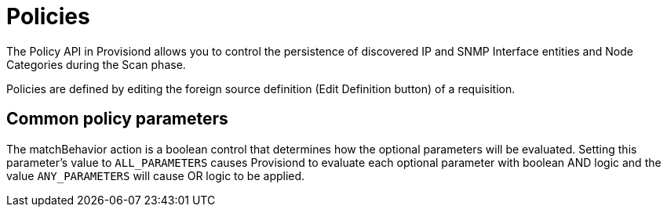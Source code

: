 [[policies]]
= Policies

The Policy API in Provisiond allows you to control the persistence of discovered IP and SNMP Interface entities and Node Categories during the Scan phase.

Policies are defined by editing the foreign source definition (Edit Definition button) of a requisition.

== Common policy parameters

The matchBehavior action is a boolean control that determines how the optional parameters will be evaluated.
Setting this parameter’s value to `ALL_PARAMETERS` causes Provisiond to evaluate each optional parameter with boolean AND logic and the value `ANY_PARAMETERS` will cause OR logic to be applied.
